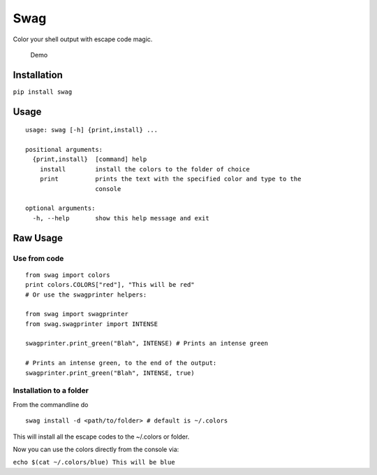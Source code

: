 Swag
====

Color your shell output with escape code magic.

.. figure:: https://media.giphy.com/media/l0O5ASEoXnoaMd3S8/source.gif
   :alt: Demo

   Demo

Installation
------------

``pip install swag``

Usage
-----

::

    usage: swag [-h] {print,install} ...

    positional arguments:
      {print,install}  [command] help
        install        install the colors to the folder of choice
        print          prints the text with the specified color and type to the
                       console

    optional arguments:
      -h, --help       show this help message and exit

Raw Usage
---------

Use from code
~~~~~~~~~~~~~

::

    from swag import colors
    print colors.COLORS["red"], "This will be red"
    # Or use the swagprinter helpers:

    from swag import swagprinter
    from swag.swagprinter import INTENSE

    swagprinter.print_green("Blah", INTENSE) # Prints an intense green

    # Prints an intense green, to the end of the output:
    swagprinter.print_green("Blah", INTENSE, true)


Installation to a folder
~~~~~~~~~~~~~~~~~~~~~~~~

From the commandline do

::

    swag install -d <path/to/folder> # default is ~/.colors

This will install all the escape codes to the ~/.colors or folder.

Now you can use the colors directly from the console via:

``echo $(cat ~/.colors/blue) This will be blue``
